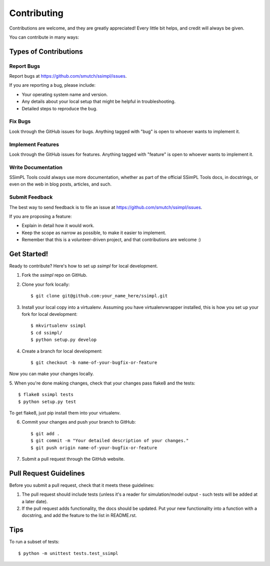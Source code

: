 ============
Contributing
============

Contributions are welcome, and they are greatly appreciated! Every
little bit helps, and credit will always be given. 

You can contribute in many ways:

Types of Contributions
----------------------

Report Bugs
~~~~~~~~~~~

Report bugs at https://github.com/smutch/ssimpl/issues.

If you are reporting a bug, please include:

* Your operating system name and version.
* Any details about your local setup that might be helpful in troubleshooting.
* Detailed steps to reproduce the bug.

Fix Bugs
~~~~~~~~

Look through the GitHub issues for bugs. Anything tagged with "bug"
is open to whoever wants to implement it.

Implement Features
~~~~~~~~~~~~~~~~~~

Look through the GitHub issues for features. Anything tagged with "feature"
is open to whoever wants to implement it.

Write Documentation
~~~~~~~~~~~~~~~~~~~

SSimPL Tools could always use more documentation, whether as part of the 
official SSimPL Tools docs, in docstrings, or even on the web in blog posts,
articles, and such.

Submit Feedback
~~~~~~~~~~~~~~~

The best way to send feedback is to file an issue at https://github.com/smutch/ssimpl/issues.

If you are proposing a feature:

* Explain in detail how it would work.
* Keep the scope as narrow as possible, to make it easier to implement.
* Remember that this is a volunteer-driven project, and that contributions
  are welcome :)

Get Started!
------------

Ready to contribute? Here's how to set up `ssimpl` for local development.

1. Fork the `ssimpl` repo on GitHub.
2. Clone your fork locally::

    $ git clone git@github.com:your_name_here/ssimpl.git

3. Install your local copy into a virtualenv. Assuming you have
   virtualenvwrapper installed, this is how you set up your fork for local
   development::

    $ mkvirtualenv ssimpl
    $ cd ssimpl/
    $ python setup.py develop

4. Create a branch for local development::

    $ git checkout -b name-of-your-bugfix-or-feature

Now you can make your changes locally.

5. When you're done making changes, check that your changes pass flake8 and the
tests::

    $ flake8 ssimpl tests
    $ python setup.py test
  
To get flake8, just pip install them into your virtualenv. 

6. Commit your changes and push your branch to GitHub::

    $ git add .
    $ git commit -m "Your detailed description of your changes."
    $ git push origin name-of-your-bugfix-or-feature

7. Submit a pull request through the GitHub website.

Pull Request Guidelines
-----------------------

Before you submit a pull request, check that it meets these guidelines:

1. The pull request should include tests (unless it's a reader for
   simulation/model output - such tests will be added at a later date).
2. If the pull request adds functionality, the docs should be updated. Put
   your new functionality into a function with a docstring, and add the
   feature to the list in README.rst.

.. 3. The pull request should work for Python 2.6, 2.7, and 3.3, and for PyPy. Check 
..    https://travis-ci.org/smutch/ssimpl/pull_requests
..    and make sure that the tests pass for all supported Python versions.

Tips
----

To run a subset of tests::

	$ python -m unittest tests.test_ssimpl
